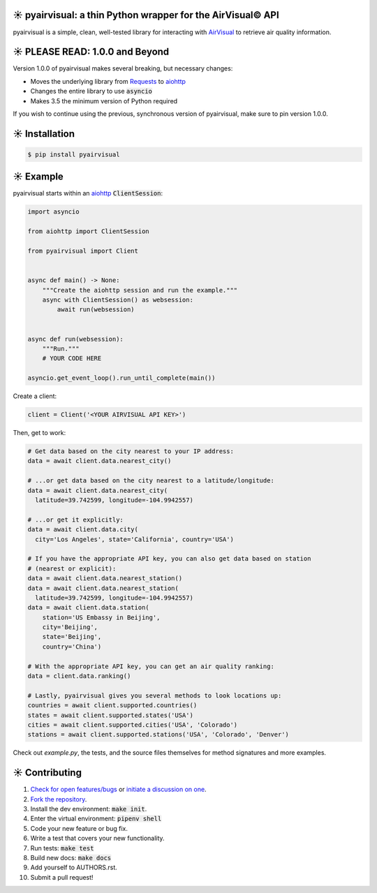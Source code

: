 ☀️ pyairvisual: a thin Python wrapper for the AirVisual© API
===========================================================

.. image:: https://travis-ci.org/bachya/pyairvisual.svg?branch=master
  :target: https://travis-ci.org/bachya/pyairvisual

.. image:: https://img.shields.io/pypi/v/pyairvisual.svg
  :target: https://pypi.python.org/pypi/pyairvisual

.. image:: https://img.shields.io/pypi/pyversions/pyairvisual.svg
  :target: https://pypi.python.org/pypi/pyairvisual

.. image:: https://img.shields.io/pypi/l/pyairvisual.svg
  :target: https://github.com/bachya/pyairvisual/blob/master/LICENSE

.. image:: https://codecov.io/gh/bachya/pyairvisual/branch/master/graph/badge.svg
  :target: https://codecov.io/gh/bachya/pyairvisual

.. image:: https://api.codeclimate.com/v1/badges/948e4e3c84e5c49826f1/maintainability
   :target: https://codeclimate.com/github/bachya/pyairvisual/maintainability
   :alt: Maintainability

.. image:: https://img.shields.io/badge/SayThanks-!-1EAEDB.svg
  :target: https://saythanks.io/to/bachya

pyairvisual is a simple, clean, well-tested library for interacting with
`AirVisual <https://www.airvisual.com/>`_ to retrieve air quality information.

☀️ PLEASE READ: 1.0.0 and Beyond
================================

Version 1.0.0 of pyairvisual makes several breaking, but necessary changes:

* Moves the underlying library from
  `Requests <http://docs.python-requests.org/en/master/>`_ to
  `aiohttp <https://aiohttp.readthedocs.io/en/stable/>`_
* Changes the entire library to use :code:`asyncio`
* Makes 3.5 the minimum version of Python required

If you wish to continue using the previous, synchronous version of
pyairvisual, make sure to pin version 1.0.0.

☀️ Installation
===============

.. code-block:: bash

  $ pip install pyairvisual

☀️ Example
==========

pyairvisual starts within an
`aiohttp <https://aiohttp.readthedocs.io/en/stable/>`_ :code:`ClientSession`:

.. code-block:: python

  import asyncio

  from aiohttp import ClientSession

  from pyairvisual import Client


  async def main() -> None:
      """Create the aiohttp session and run the example."""
      async with ClientSession() as websession:
          await run(websession)


  async def run(websession):
      """Run."""
      # YOUR CODE HERE

  asyncio.get_event_loop().run_until_complete(main())

Create a client:

.. code-block:: python

  client = Client('<YOUR AIRVISUAL API KEY>')

Then, get to work:

.. code-block:: python

  # Get data based on the city nearest to your IP address:
  data = await client.data.nearest_city()

  # ...or get data based on the city nearest to a latitude/longitude:
  data = await client.data.nearest_city(
    latitude=39.742599, longitude=-104.9942557)

  # ...or get it explicitly:
  data = await client.data.city(
    city='Los Angeles', state='California', country='USA')

  # If you have the appropriate API key, you can also get data based on station
  # (nearest or explicit):
  data = await client.data.nearest_station()
  data = await client.data.nearest_station(
    latitude=39.742599, longitude=-104.9942557)
  data = await client.data.station(
      station='US Embassy in Beijing',
      city='Beijing',
      state='Beijing',
      country='China')

  # With the appropriate API key, you can get an air quality ranking:
  data = client.data.ranking()

  # Lastly, pyairvisual gives you several methods to look locations up:
  countries = await client.supported.countries()
  states = await client.supported.states('USA')
  cities = await client.supported.cities('USA', 'Colorado')
  stations = await client.supported.stations('USA', 'Colorado', 'Denver')

Check out `example.py`, the tests, and the source files themselves for method
signatures and more examples.

☀️ Contributing
===============

#. `Check for open features/bugs <https://github.com/bachya/regenmaschine/issues>`_
   or `initiate a discussion on one <https://github.com/bachya/regenmaschine/issues/new>`_.
#. `Fork the repository <https://github.com/bachya/regenmaschine/fork>`_.
#. Install the dev environment: :code:`make init`.
#. Enter the virtual environment: :code:`pipenv shell`
#. Code your new feature or bug fix.
#. Write a test that covers your new functionality.
#. Run tests: :code:`make test`
#. Build new docs: :code:`make docs`
#. Add yourself to AUTHORS.rst.
#. Submit a pull request!

